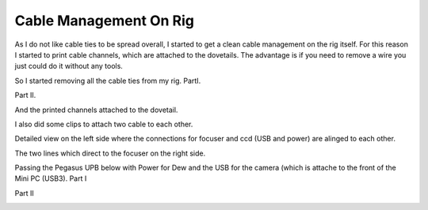 Cable Management On Rig
=======================
As I do not like cable ties to be spread overall, I started to get a clean cable
management on the rig itself. For this reason I started to print cable channels,
which are attached to the dovetails. The advantage is if you need to remove a wire
you just could do it without any tools.

So I started removing all the cable ties from my rig. PartI.

.. image:: image/img_9575.png
    :align: center
    :scale: 71%

Part II.

.. image:: image/img_9576.png
    :align: center
    :scale: 71%

And the printed channels attached to the dovetail.

.. image:: image/img_9577.png
    :align: center
    :scale: 71%

I also did some clips to attach two cable to each other.

.. image:: image/img_9578.png
    :align: center
    :scale: 71%

Detailed view on the left side where the connections for focuser and ccd (USB and
power) are alinged to each other.

.. image:: image/img_9579.png
    :align: center
    :scale: 71%

The two lines which direct to the focuser on the right side.

.. image:: image/img_9580.png
    :align: center
    :scale: 71%

Passing the Pegasus UPB below with Power for Dew and the USB for the camera (which
is attache to the front of the Mini PC (USB3). Part I

.. image:: image/img_9581.png
    :align: center
    :scale: 71%

Part II

.. image:: image/img_9582.png
    :align: center
    :scale: 71%

